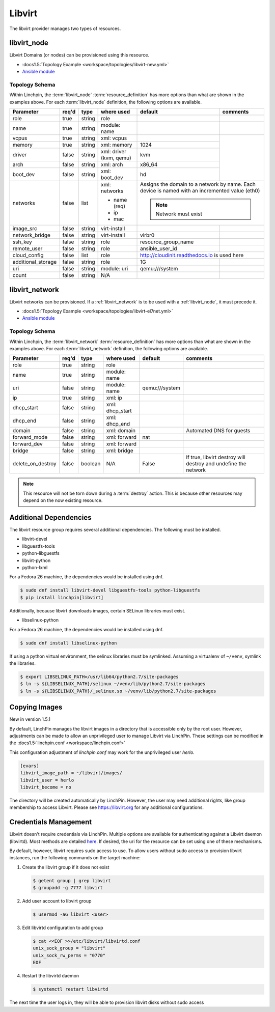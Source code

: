 Libvirt
=======

The libvirt provider manages two types of resources.

.. _libvirt_node:

libvirt_node
------------

Libvirt Domains (or nodes) can be provisioned using this resource.

* :docs1.5:`Topology Example <workspace/topologies/libvirt-new.yml>`
* `Ansible module <http://docs.ansible.com/ansible/latest/virt_module.html>`_

Topology Schema
~~~~~~~~~~~~~~~

Within Linchpin, the :term:`libvirt_node` :term:`resource_definition` has more
options than what are shown in the examples above. For each :term:`libvirt_node`
definition, the following options are available.

+--------------------+-------+----------+---------------+---------------------+------------+
| Parameter          | req'd | type     | where used    | default             | comments   |
+====================+=======+==========+===============+=====================+============+
| role               | true  | string   | role          |                     |            |
+--------------------+-------+----------+---------------+---------------------+------------+
| name               | true  | string   | module: name  |                     |            |
+--------------------+-------+----------+---------------+---------------------+------------+
| vcpus              | true  | string   | xml: vcpus    |                     |            |
+--------------------+-------+----------+---------------+---------------------+            +
| memory             | true  | string   | xml: memory   | 1024                |            |
+--------------------+-------+----------+---------------+---------------------+            +
| driver             | false | string   | xml: driver   | kvm                 |            |
|                    |       |          | (kvm, qemu)   |                     |            |
+--------------------+-------+----------+---------------+---------------------+            +
| arch               | false | string   | xml: arch     | x86_64              |            |
+--------------------+-------+----------+---------------+---------------------+            +
| boot_dev           | false | string   | xml: boot_dev | hd                  |            |
+--------------------+-------+----------+---------------+---------------------+------------+
| networks           | false | list     | xml: networks | Assigns the domain to a network  |
|                    |       |          |               | by name. Each device is named    |
|                    |       |          | * name (req)  | with an incremented value (eth0) |
|                    |       |          | * ip          |                                  |
|                    |       |          | * mac         | .. note:: Network must exist     |
|                    |       |          |               |                                  |
+--------------------+-------+----------+---------------+---------------------+------------+
| image_src          | false | string   | virt-install  |                     |            |
+--------------------+-------+----------+---------------+---------------------+------------+
| network_bridge     | false | string   | virt-install  | virbr0              |            |
+--------------------+-------+----------+---------------+---------------------+------------+
| ssh_key            | false | string   | role          | resource_group_name |            |
+--------------------+-------+----------+---------------+---------------------+------------+
| remote_user        | false | string   | role          | ansible_user_id     |            |
+--------------------+-------+----------+---------------+---------------------+------------+
| cloud_config       | false | list     | role          | http://cloudinit.readthedocs.io  |
|                    |       |          |               | is used here                     |
+--------------------+-------+----------+---------------+---------------------+------------+
| additional_storage | false | string   | role          | 1G                  |            |
+--------------------+-------+----------+---------------+---------------------+------------+
| uri                | false | string   | module: uri   | qemu:///system      |            |
+--------------------+-------+----------+---------------+---------------------+------------+
| count              | false | string   | N/A           |                     |            |
+--------------------+-------+----------+---------------+---------------------+------------+

libvirt_network
---------------

Libvirt networks can be provisioned. If a :ref:`libvirt_network` is to be used
with a :ref:`libvirt_node`, it must precede it.

* :docs1.5:`Topology Example <workspace/topologies/libvirt-el7net.yml>`
* `Ansible module <http://docs.ansible.com/ansible/latest/virt_net_module.html>`_

Topology Schema
~~~~~~~~~~~~~~~

Within Linchpin, the :term:`libvirt_network` :term:`resource_definition` has more
options than what are shown in the examples above. For each :term:`libvirt_network`
definition, the following options are available.

+--------------------+-------+----------+-----------------+---------------------+----------------------------------+
| Parameter          | req'd | type     | where used      | default             | comments                         |
+====================+=======+==========+=================+=====================+==================================+
| role               | true  | string   | role            |                     |                                  |
+--------------------+-------+----------+-----------------+---------------------+----------------------------------+
| name               | true  | string   | module: name    |                     |                                  |
+--------------------+-------+----------+-----------------+---------------------+----------------------------------+
| uri                | false | string   | module: name    |  qemu:///system     |                                  |
+--------------------+-------+----------+-----------------+---------------------+----------------------------------+
| ip                 | true  | string   | xml: ip         |                     |                                  |
+--------------------+-------+----------+-----------------+---------------------+----------------------------------+
| dhcp_start         | false | string   | xml: dhcp_start |                     |                                  |
+--------------------+-------+----------+-----------------+---------------------+----------------------------------+
| dhcp_end           | false | string   | xml: dhcp_end   |                     |                                  |
+--------------------+-------+----------+-----------------+---------------------+----------------------------------+
| domain             | false | string   | xml: domain     |                     | Automated DNS for guests         |
+--------------------+-------+----------+-----------------+---------------------+----------------------------------+
| forward_mode       | false | string   | xml: forward    | nat                 |                                  |
+--------------------+-------+----------+-----------------+---------------------+----------------------------------+
| forward_dev        | false | string   | xml: forward    |                     |                                  |
+--------------------+-------+----------+-----------------+---------------------+----------------------------------+
| bridge             | false | string   | xml: bridge     |                     |                                  |
+--------------------+-------+----------+-----------------+---------------------+----------------------------------+
| delete_on_destroy  | false | boolean  | N/A             | False               | If true, libvirt destroy will    |
|                    |       |          |                 |                     | destroy and undefine the network |
+--------------------+-------+----------+-----------------+---------------------+----------------------------------+

.. note:: This resource will not be torn down during a :term:`destroy` action.
   This is because other resources may depend on the now existing resource.

Additional Dependencies
-----------------------

The libvirt resource group requires several additional dependencies. The
following must be installed.

* libvirt-devel
* libguestfs-tools
* python-libguestfs
* libvirt-python
* python-lxml

For a Fedora 26 machine, the dependencies would be installed using dnf.

.. code-block:: bash

  $ sudo dnf install libvirt-devel libguestfs-tools python-libguestfs
  $ pip install linchpin[libvirt]

Additionally, because libvirt downloads images, certain SELinux libraries must
exist.

* libselinux-python

For a Fedora 26 machine, the dependencies would be installed using dnf.

.. code-block:: bash

  $ sudo dnf install libselinux-python

If using a python virtual environment, the selinux libraries must be symlinked. Assuming
a virtualenv of ``~/venv``, symlink the libraries.

.. code-block:: bash

  $ export LIBSELINUX_PATH=/usr/lib64/python2.7/site-packages
  $ ln -s ${LIBSELINUX_PATH}/selinux ~/venv/lib/python2.7/site-packages
  $ ln -s ${LIBSELINUX_PATH}/_selinux.so ~/venv/lib/python2.7/site-packages

Copying Images
--------------

New in version 1.5.1

By default, LinchPin manages the libvirt images in a directory that is accessible
only by the root user. However, adjustments can be made to allow an unprivileged
user to manage Libvirt via LinchPin. These settings can be modified in the
:docs1.5:`linchpin.conf <workspace/linchpin.conf>`

This configuration adjustment of `linchpin.conf` may work for the unprivileged
user `herlo`.

.. code-block:: cfg

    [evars]
    libvirt_image_path = ~/libvirt/images/
    libvirt_user = herlo
    libvirt_become = no

The directory will be created automatically by LinchPin. However, the user may
need additional rights, like group membership to access Libvirt. Please see
https://libvirt.org for any additional configurations.


Credentials Management
----------------------

Libvirt doesn't require credentials via LinchPin. Multiple options are
available for authenticating against a Libvirt daemon (libvirtd). Most methods
are detailed `here <https://libvirt.org/auth.html>`_.  If desired, the uri for
the resource can be set using one of these mechanisms.

By default, however, libvirt requires sudo access to use.  To allow users
without sudo access to provision libvirt instances, run the following commands
on the target machine:

#. Create the libvirt group if it does not exist

   .. code-block:: bash

      $ getent group | grep libvirt
      $ groupadd -g 7777 libvirt

#. Add user account to libvirt group

   .. code-block:: bash

      $ usermod -aG libvirt <user>

#. Edit libvirtd configuration to add group

   .. code-block:: bash

      $ cat <<EOF >>/etc/libvirt/libvirtd.conf
      unix_sock_group = "libvirt"
      unix_sock_rw_perms = "0770"
      EOF

#. Restart the libvirtd daemon

   .. code-block:: bash

      $ systemctl restart libvirtd

The next time the user logs in, they will be able to provision libvirt disks
without sudo access


